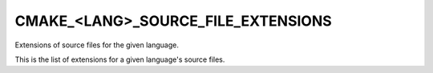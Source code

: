 CMAKE_<LANG>_SOURCE_FILE_EXTENSIONS
-----------------------------------

Extensions of source files for the given language.

This is the list of extensions for a given language's source files.
